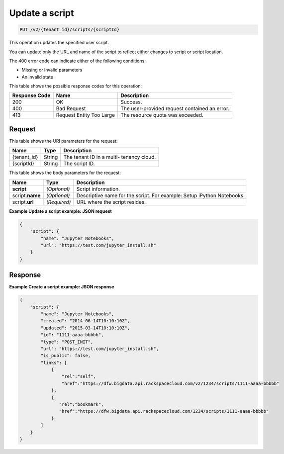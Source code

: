 .. _put-update-a-script-v2-tenant-id-scripts-scriptid:

Update a script
^^^^^^^^^^^^^^^^^^^^^^^^^^^^^^^^^^^^^^^^^^^^^^^^^^^^^^^^^^^^^^^^^^^^^^^^^^^^^^^^

.. code::

    PUT /v2/{tenant_id}/scripts/{scriptId}

This operation updates the specified user script.

You can update only the URL and name of the script to reflect either changes to script 
or script location.

The 400 error code can indicate either of the following conditions:

- Missing or invalid parameters

- An invalid state

This table shows the possible response codes for this operation:

+--------------------------+-------------------------+-------------------------+
|Response Code             |Name                     |Description              |
+==========================+=========================+=========================+
|200                       |OK                       |Success.                 |
+--------------------------+-------------------------+-------------------------+
|400                       |Bad Request              |The user-provided        |
|                          |                         |request contained an     |
|                          |                         |error.                   |
+--------------------------+-------------------------+-------------------------+
|413                       |Request Entity Too Large |The resource quota was   |
|                          |                         |exceeded.                |
+--------------------------+-------------------------+-------------------------+


Request
""""""""""""""""

This table shows the URI parameters for the request:

+--------------------------+-------------------------+-------------------------+
|Name                      |Type                     |Description              |
+==========================+=========================+=========================+
|{tenant_id}               |String                   |The tenant ID in a multi-|
|                          |                         |tenancy cloud.           |
+--------------------------+-------------------------+-------------------------+
|{scriptId}                |String                   |The script ID.           |
+--------------------------+-------------------------+-------------------------+

This table shows the body parameters for the request:

+--------------------------+-------------------------+-------------------------+
|Name                      |Type                     |Description              |
+==========================+=========================+=========================+
|**script**                |*(Optional)*             |Script information.      |
+--------------------------+-------------------------+-------------------------+
|script.\ **name**         |*(Optional)*             |Descriptive name for the |
|                          |                         |script. For example:     |
|                          |                         |Setup iPython Notebooks  |
+--------------------------+-------------------------+-------------------------+
|script.\ **url**          |*(Required)*             |URL where the script     |
|                          |                         |resides.                 |
+--------------------------+-------------------------+-------------------------+

**Example Update a script example: JSON request**


.. code::

   {
       "script": {
           "name": "Jupyter Notebooks",
           "url": "https://test.com/jupyter_install.sh"
       }
   }
   





Response
""""""""""""""""

**Example Create a script example: JSON response**


.. code::

   {
       "script": {
           "name": "Jupyter Notebooks",
           "created": "2014-06-14T10:10:10Z",
           "updated": "2015-03-14T10:10:10Z",
           "id": "1111-aaaa-bbbbb",
           "type": "POST_INIT",
           "url": "https://test.com/jupyter_install.sh",
           "is_public": false,
           "links": [
               {
                   "rel":"self",
                   "href":"https://dfw.bigdata.api.rackspacecloud.com/v2/1234/scripts/1111-aaaa-bbbbb"
               },
               {
                  "rel":"bookmark",
                  "href":"https://dfw.bigdata.api.rackspacecloud.com/1234/scripts/1111-aaaa-bbbbb"
               }
           ]
       }
   }
   




